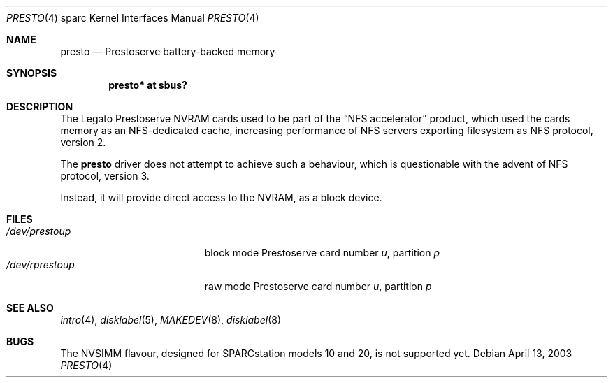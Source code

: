.\"	$OpenBSD: src/share/man/man4/man4.sparc/presto.4,v 1.3 2004/09/30 19:59:27 mickey Exp $
.\" Copyright (c) 2003, Miodrag Vallat
.\" All rights reserved.
.\"
.\" Redistribution and use in source and binary forms, with or without
.\" modification, are permitted provided that the following conditions
.\" are met:
.\" 1. Redistributions of source code must retain the above copyright
.\"    notice, this list of conditions and the following disclaimer.
.\" 2. Redistributions in binary form must reproduce the above copyright
.\"    notice, this list of conditions and the following disclaimer in the
.\"    documentation and/or other materials provided with the distribution.
.\"
.\" THIS SOFTWARE IS PROVIDED BY THE AUTHOR ``AS IS'' AND ANY EXPRESS OR
.\" IMPLIED WARRANTIES, INCLUDING, BUT NOT LIMITED TO, THE IMPLIED
.\" WARRANTIES OF MERCHANTABILITY AND FITNESS FOR A PARTICULAR PURPOSE ARE
.\" DISCLAIMED.  IN NO EVENT SHALL THE AUTHOR BE LIABLE FOR ANY DIRECT,
.\" INDIRECT, INCIDENTAL, SPECIAL, EXEMPLARY, OR CONSEQUENTIAL DAMAGES
.\" (INCLUDING, BUT NOT LIMITED TO, PROCUREMENT OF SUBSTITUTE GOODS OR
.\" SERVICES; LOSS OF USE, DATA, OR PROFITS; OR BUSINESS INTERRUPTION)
.\" HOWEVER CAUSED AND ON ANY THEORY OF LIABILITY, WHETHER IN CONTRACT,
.\" STRICT LIABILITY, OR TORT (INCLUDING NEGLIGENCE OR OTHERWISE) ARISING IN
.\" ANY WAY OUT OF THE USE OF THIS SOFTWARE, EVEN IF ADVISED OF THE
.\" POSSIBILITY OF SUCH DAMAGE.
.\"
.Dd April 13, 2003
.Dt PRESTO 4 sparc
.Os
.Sh NAME
.Nm presto
.Nd Prestoserve battery-backed memory
.Sh SYNOPSIS
.Cd "presto* at sbus?"
.Sh DESCRIPTION
The
.Tn Legato
Prestoserve NVRAM cards
used to be part of the
.Dq NFS accelerator
product, which used the cards memory as an NFS-dedicated cache, increasing
performance of NFS servers exporting filesystem as NFS protocol, version 2.
.Pp
The
.Nm
driver does not attempt to achieve such a behaviour, which is questionable
with the advent of NFS protocol, version 3.
.Pp
Instead, it will provide direct access to the NVRAM, as a block device.
.Sh FILES
.Bl -tag -width /dev/rprestoXXXXX -compact
.It Pa /dev/presto Ns Ar u Ns Ar p
block mode Prestoserve card number
.Ar u ,
partition
.Ar p
.It Pa /dev/rpresto Ns Ar u Ns Ar p
raw mode Prestoserve card number
.Ar u ,
partition
.Ar p
.El
.Sh SEE ALSO
.Xr intro 4 ,
.Xr disklabel 5 ,
.Xr MAKEDEV 8 ,
.Xr disklabel 8
.Sh BUGS
The NVSIMM flavour, designed for SPARCstation models 10 and 20, is not
supported yet.

